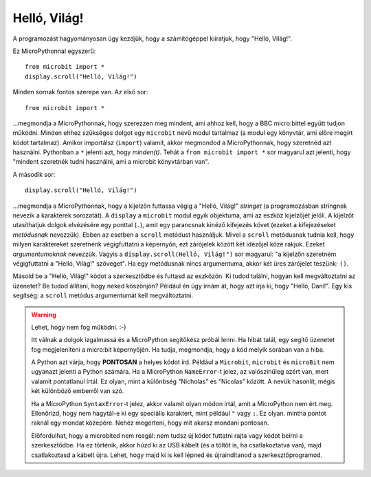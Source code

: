 Helló, Világ!
-------------

A programozást hagyományosan úgy kezdjük, hogy a számítógéppel kiíratjuk, hogy "Helló, Világ!".

.. image:: ../scroll-hello.gif

Ez MicroPythonnal egyszerű::

    from microbit import *
    display.scroll("Helló, Világ!")

Minden sornak fontos szerepe van. Az első sor::

    from microbit import *

...megmondja a MicroPythonnak, hogy szerezzen meg mindent, ami ahhoz kell, hogy a BBC micro:bittel együtt tudjon működni. Minden ehhez szükséges dolgot egy ``microbit`` nevű modul tartalmaz (a modul egy könyvtár, ami előre megírt kódot tartalmaz). Amikor importálsz (``import``) valamit, akkor megmondod a MicroPythonnak, hogy szeretnéd azt használni. Pythonban a ``*`` jelenti azt, hogy *minden(t)*. Tehát a ``from microbit import *`` sor magyarul azt jelenti, hogy "mindent szeretnék tudni használni, ami a microbit könyvtárban van".

A második sor::

    display.scroll("Helló, Világ!")

...megmondja a MicroPythonnak, hogy a kijelzőn futtassa végig a "Helló, Világ!" *stringet* (a programozásban stringnek nevezik a karakterek sorozatát). A ``display`` a ``microbit`` modul egyik objektuma, ami az eszköz kijelzőjét jelöli. A kijelzőt utasíthatjuk dolgok elvézésére egy ponttal (``.``), amit egy parancsnak kinéző kifejezés követ (ezeket a kifejezéseket *metódusnak* nevezzük). Ebben az esetben a ``scroll`` metódust használjuk. Mivel a ``scroll`` metódusnak tudnia kell, hogy milyen karaktereket szeretnénk végigfuttatni a képernyőn, ezt zárójelek között két idézőjel közé rakjuk. Ezeket *argumentumoknak* nevezzük. Vagyis a ``display.scroll(Helló, Világ!")`` sor magyarul: "a kijelzőn szeretném végigfuttatni a "Helló, Világ!" szöveget". Ha egy metódusnak nincs argumentuma, akkor két üres zárójelet teszünk: ``()``.

Másold be a "Helló, Világ!" kódot a szerkesztődbe és futtasd az eszközön. Ki tudod találni, hogyan kell megváltoztatni az üzenetet? Be tudod állítani, hogy neked köszönjön? Például én úgy írnám át, hogy azt írja ki, hogy "Helló, Dani!". Egy kis segítség: a ``scroll`` metódus argumentumát kell megváltoztatni.

.. warning::

    Lehet, hogy nem fog működni. :-)
    
    Itt válnak a dolgok izgalmassá és a MicroPython segítőkész próbál lenni. Ha hibát talál, egy segítő üzenetet fog megjeleníteni a micro:bit képernyőjén. Ha tudja, megmondja, hogy a kód melyik sorában van a hiba.
    
    A Python azt várja, hogy **PONTOSAN** a helyes kódot írd. Például a ``Microbit``, ``microbit`` és ``microBit`` nem ugyanazt jelenti a Python számára. Ha a MicroPython ``NameError``-t jelez, az valószínűleg azért van, mert valamit pontatlanul írtál. Ez olyan, mint a különbség "Nicholas" és "Nicolas" között. A nevük hasonlít, mégis két különböző emberről van szó.

    Ha a MicroPython ``SyntaxError``-t jelez, akkor valamit olyan módon írtál, amit a MicroPython nem ért meg. Ellenőrizd, hogy nem hagytál-e ki egy speciális karaktert, mint például ``"`` vagy ``:``. Ez olyan. mintha pontot raknál egy mondat közepére. Nehéz megérteni, hogy mit akarsz mondani pontosan.

    Előfordulhat, hogy a microbited nem reagál: nem tudsz új kódot futtatni rajta vagy kódot beírni a szerkesztődbe. Ha ez történik, akkor húzd ki az USB kábelt (és a töltőt is, ha csatlakoztatva van), majd csatlakoztasd a kábelt újra. Lehet, hogy majd ki is kell lépned és újraindítanod a szerkesztőprogramod.
